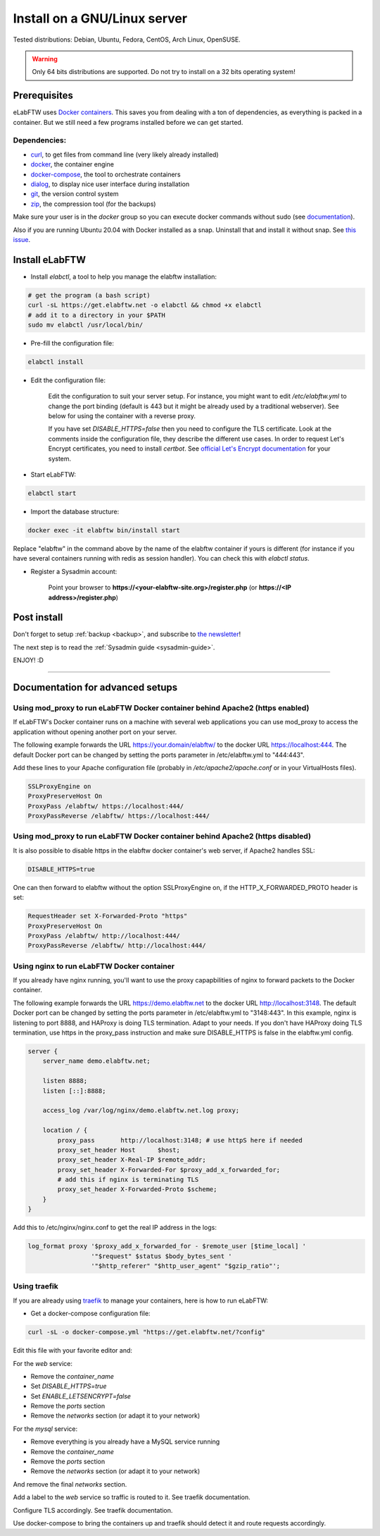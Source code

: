 .. _install:

Install on a GNU/Linux server
=============================

.. image:: img/gnulinux.png
    :align: center
    :alt: gnulinux

Tested distributions: Debian, Ubuntu, Fedora, CentOS, Arch Linux, OpenSUSE.

.. warning:: Only 64 bits distributions are supported. Do not try to install on a 32 bits operating system!

.. image:: img/docker.png
    :align: right
    :alt: docker

.. _normal-install:

Prerequisites
-------------

eLabFTW uses `Docker containers <https://www.docker.com/what-docker>`_. This saves you from dealing with a ton of dependencies, as everything is packed in a container. But we still need a few programs installed before we can get started.

Dependencies:
`````````````
* `curl <https://curl.haxx.se/>`_, to get files from command line (very likely already installed)
* `docker <https://docs.docker.com/engine/installation/linux/>`_, the container engine
* `docker-compose <https://docs.docker.com/compose/install/>`_, the tool to orchestrate containers
* `dialog <https://en.wikipedia.org/wiki/Dialog_(software)>`_, to display nice user interface during installation
* `git <https://git-scm.com/>`_, the version control system
* `zip <http://infozip.sourceforge.net/Zip.html>`_, the compression tool (for the backups)

Make sure your user is in the `docker` group so you can execute docker commands without sudo (see `documentation <https://docs.docker.com/install/linux/linux-postinstall/>`_).

Also if you are running Ubuntu 20.04 with Docker installed as a snap. Uninstall that and install it without snap. See `this issue <https://github.com/elabftw/elabftw/issues/1917>`_.

Install eLabFTW
---------------

* Install `elabctl`, a tool to help you manage the elabftw installation:

.. code-block:: bash

    # get the program (a bash script)
    curl -sL https://get.elabftw.net -o elabctl && chmod +x elabctl
    # add it to a directory in your $PATH
    sudo mv elabctl /usr/local/bin/

* Pre-fill the configuration file:

.. code-block:: bash

    elabctl install

* Edit the configuration file:

    Edit the configuration to suit your server setup. For instance, you might want to edit `/etc/elabftw.yml` to change the port binding (default is 443 but it might be already used by a traditional webserver). See below for using the container with a reverse proxy.

    If you have set `DISABLE_HTTPS=false` then you need to configure the TLS certificate. Look at the comments inside the configuration file, they describe the different use cases. In order to request Let's Encrypt certificates, you need to install `certbot`. See `official Let's Encrypt documentation <https://letsencrypt.org/getting-started/>`_ for your system.

* Start eLabFTW:

.. code-block:: bash

    elabctl start

* Import the database structure:

.. code-block:: bash

   docker exec -it elabftw bin/install start

Replace "elabftw" in the command above by the name of the elabftw container if yours is different (for instance if you have several containers running with redis as session handler). You can check this with `elabctl status`.

* Register a Sysadmin account:

    Point your browser to **\https://<your-elabftw-site.org>/register.php** (or **\https://<IP address>/register.php**)

Post install
------------

Don't forget to setup :ref:`backup <backup>`, and subscribe to `the newsletter <http://elabftw.us12.list-manage1.com/subscribe?u=61950c0fcc7a849dbb4ef1b89&id=04086ba197>`_!

The next step is to read the :ref:`Sysadmin guide <sysadmin-guide>`.

ENJOY! :D

----


Documentation for advanced setups
---------------------------------

Using mod_proxy to run eLabFTW Docker container behind Apache2 (https enabled)
``````````````````````````````````````````````````````````````````````````````

If eLabFTW's Docker container runs on a machine with several web applications you can use mod_proxy to access the application without opening another port on your server.

The following example forwards the URL https://your.domain/elabftw/ to the docker URL https://localhost:444. The default Docker port can be changed by setting the ports parameter in /etc/elabftw.yml to "444:443".

Add these lines to your Apache configuration file (probably in `/etc/apache2/apache.conf` or in your VirtualHosts files).

.. code-block:: apache

    SSLProxyEngine on
    ProxyPreserveHost On
    ProxyPass /elabftw/ https://localhost:444/
    ProxyPassReverse /elabftw/ https://localhost:444/

Using mod_proxy to run eLabFTW Docker container behind Apache2 (https disabled)
```````````````````````````````````````````````````````````````````````````````

It is also possible to disable https in the elabftw docker container's web server, if Apache2 handles SSL:

.. code-block:: yaml

    DISABLE_HTTPS=true

One can then forward to elabftw without the option SSLProxyEngine on, if the HTTP_X_FORWARDED_PROTO header is set:

.. code-block:: apache

    RequestHeader set X-Forwarded-Proto "https"
    ProxyPreserveHost On
    ProxyPass /elabftw/ http://localhost:444/
    ProxyPassReverse /elabftw/ http://localhost:444/

Using nginx to run eLabFTW Docker container
```````````````````````````````````````````

If you already have nginx running, you'll want to use the proxy capapbilities of nginx to forward packets to the Docker container.

The following example forwards the URL https://demo.elabftw.net to the docker URL http://localhost:3148. The default Docker port can be changed by setting the ports parameter in /etc/elabftw.yml to "3148:443". In this example, nginx is listening to port 8888, and HAProxy is doing TLS termination. Adapt to your needs. If you don't have HAProxy doing TLS termination, use https in the proxy_pass instruction and make sure DISABLE_HTTPS is false in the elabftw.yml config.

.. code-block:: nginx

    server {
        server_name demo.elabftw.net;

        listen 8888;
        listen [::]:8888;

        access_log /var/log/nginx/demo.elabftw.net.log proxy;

        location / {
            proxy_pass       http://localhost:3148; # use httpS here if needed
            proxy_set_header Host      $host;
            proxy_set_header X-Real-IP $remote_addr;
            proxy_set_header X-Forwarded-For $proxy_add_x_forwarded_for;
            # add this if nginx is terminating TLS
            proxy_set_header X-Forwarded-Proto $scheme;
        }
    }


Add this to /etc/nginx/nginx.conf to get the real IP address in the logs:

.. code-block:: nginx

     log_format proxy '$proxy_add_x_forwarded_for - $remote_user [$time_local] '
                      '"$request" $status $body_bytes_sent '
                      '"$http_referer" "$http_user_agent" "$gzip_ratio"';

Using traefik
`````````````

If you are already using `traefik <https://containo.us/traefik/>`_ to manage your containers, here is how to run eLabFTW:

* Get a docker-compose configuration file:

.. code-block:: bash

    curl -sL -o docker-compose.yml "https://get.elabftw.net/?config"

Edit this file with your favorite editor and:

For the `web` service:

* Remove the `container_name`
* Set `DISABLE_HTTPS=true`
* Set `ENABLE_LETSENCRYPT=false`
* Remove the `ports` section
* Remove the `networks` section (or adapt it to your network)

For the `mysql` service:

* Remove everything is you already have a MySQL service running
* Remove the `container_name`
* Remove the `ports` section
* Remove the `networks` section (or adapt it to your network)

And remove the final `networks` section.

Add a label to the `web` service so traffic is routed to it. See traefik documentation.

Configure TLS accordingly. See traefik documentation.

Use docker-compose to bring the containers up and traefik should detect it and route requests accordingly.
